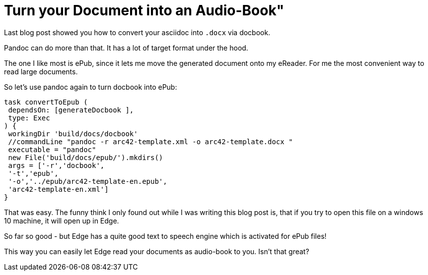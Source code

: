 = Turn your Document into an Audio-Book"
:page-layout: single
:page-author: ralf
:page-liquid: true
:page-permalink: /news/enterprise-edition2/
:page-tags: [asciidoc]


Last blog post showed you how to convert your asciidoc into `.docx` via docbook.

Pandoc can do more than that.
It has a lot of target format under the hood.

The one I like most is ePub, since it lets me move the generated document onto my eReader.
For me the most convenient way to read large documents.

So let's use pandoc again to turn docbook into ePub:

```groovy
task convertToEpub (
 dependsOn: [generateDocbook ],
 type: Exec
) {
 workingDir 'build/docs/docbook'
 //commandLine "pandoc -r arc42-template.xml -o arc42-template.docx "
 executable = "pandoc"
 new File('build/docs/epub/').mkdirs()
 args = ['-r','docbook',
 '-t','epub',
 '-o','../epub/arc42-template-en.epub',
 'arc42-template-en.xml']
}
```

That was easy.
The funny think I only found out while I was writing this blog post is, that if you try to open this file on a windows 10 machine, it will open up in Edge.

So far so good - but Edge has a quite good text to speech engine which is activated for ePub files!

This way you can easily let Edge read your documents as audio-book to you.
Isn't that great?